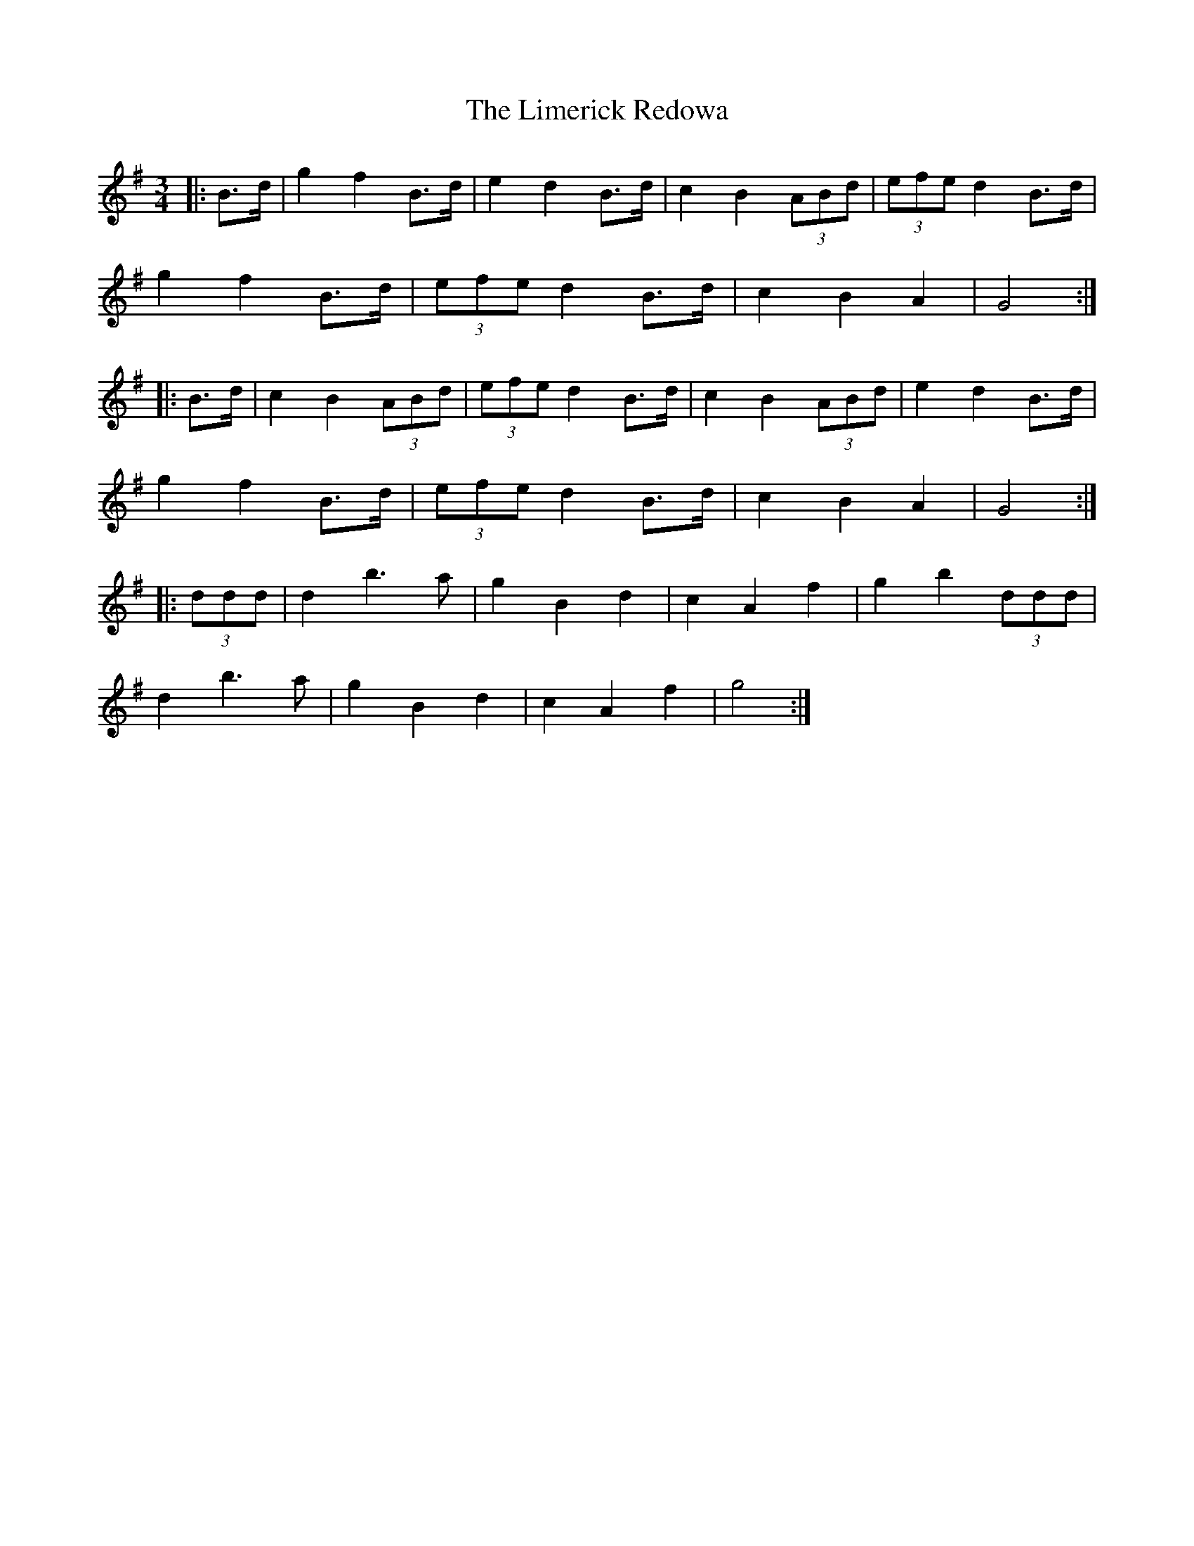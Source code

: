 X: 23648
T: Limerick Redowa, The
R: mazurka
M: 3/4
K: Gmajor
|:B>d|g2 f2 B>d|e2 d2 B>d|c2 B2 (3ABd|(3efe d2 B>d|
g2 f2 B>d|(3efe d2 B>d|c2 B2 A2|G4:|
|:B>d|c2 B2 (3ABd|(3efe d2 B>d|c2 B2 (3ABd|e2 d2 B>d|
g2 f2 B>d|(3efe d2 B>d|c2 B2 A2|G4:|
|:(3ddd|d2 b3 a|g2 B2 d2|c2 A2 f2|g2 b2 (3ddd|
d2 b3 a|g2 B2 d2|c2 A2 f2|g4:|

